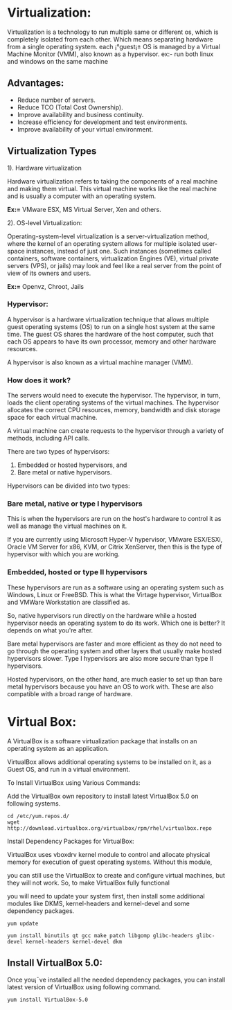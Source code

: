 * Virtualization:
Virtualization is a technology to run multiple same or different os,
which is completely isolated from each other. Which means separating
hardware from a single operating system. each ¡°guest¡± OS is managed by
a Virtual Machine Monitor (VMM), also known as a hypervisor. ex:- run
both linux and windows on the same machine
** Advantages:
  -  Reduce number of servers.
  -  Reduce TCO (Total Cost Ownership).
  -  Improve availability and business continuity.
  -  Increase efficiency for development and test environments.
  -  Improve availability of your virtual environment.
** Virtualization Types
1). Hardware virtualization

Hardware virtualization refers to taking the components of a real
machine and making them virtual. This virtual machine works like the
real machine and is usually a computer with an operating system.

*Ex:=* VMware ESX, MS Virtual Server, Xen and others.

2). OS-level Virtualization:

Operating-system-level virtualization is a server-virtualization
method, where the kernel of an operating system allows for multiple
isolated user-space instances, instead of just one. Such instances
(sometimes called containers, software containers, virtualization
Engines (VE), virtual private servers (VPS), or jails) may look and
feel like a real server from the point of view of its owners and
users.

*Ex:=*  Openvz, Chroot, Jails

*** Hypervisor:

A hypervisor is a hardware virtualization technique that allows
multiple guest operating systems (OS) to run on a single host system
at the same time. The guest OS shares the hardware of the host
computer, such that each OS appears to have its own processor, memory
and other hardware resources.

A hypervisor is also known as a virtual machine manager (VMM).

*** How does it work?

The servers would need to execute the hypervisor. The hypervisor, in
turn, loads the client operating systems of the virtual machines. The
hypervisor allocates the correct CPU resources, memory, bandwidth and
disk storage space for each virtual machine.

A virtual machine can create requests to the hypervisor through a
variety of methods, including API calls.

There are two types of hypervisors:

1. Embedded or hosted hypervisors, and
2. Bare metal or native hypervisors.

[[./2161-hypervisor-design_42.jpg]]

Hypervisors can be divided into two types:

*** Bare metal, native or type I hypervisors

This is when the hypervisors are run on the host's hardware to control it as well as manage the virtual machines on it.

If you are currently using Microsoft Hyper-V hypervisor, VMware ESX/ESXi, Oracle VM Server for x86, KVM, or Citrix XenServer, then this is the type of hypervisor with which you are working.

*** Embedded, hosted or type II hypervisors

These hypervisors are run as a software using an operating system such as Windows, Linux or FreeBSD. This is what the Virtage hypervisor, VirtualBox and VMWare Workstation are classified as.

So, native hypervisors run directly on the hardware while a hosted hypervisor needs an operating system to do its work. Which one is better? It depends on what you're after.

Bare metal hypervisors are faster and more efficient as they do not need to go through the operating system and other layers that usually make hosted hypervisors slower. Type I hypervisors are also more secure than type II hypervisors.

Hosted hypervisors, on the other hand, are much easier to set up than bare metal hypervisors because you have an OS to work with. These are also compatible with a broad range of hardware.

* Virtual Box:

A VirtualBox is a software virtualization package that installs on an operating system as an application.

VirtualBox allows additional operating systems to be installed on it, as a Guest OS, and run in a virtual environment.

To Install VirtualBox using Various Commands:

Add the VirtualBox own repository to install latest VirtualBox 5.0 on following systems.
#+BEGIN_EXAMPLE
cd /etc/yum.repos.d/
wget http://download.virtualbox.org/virtualbox/rpm/rhel/virtualbox.repo
#+END_EXAMPLE
Install Dependency Packages for VirtualBox:

VirtualBox uses vboxdrv kernel module to control and allocate physical memory for execution of guest operating systems. Without this module,

you can still use the VirtualBox to create and configure virtual machines, but they will not work. So, to make VirtualBox fully functional

you will need to update your system first, then install some additional modules like DKMS, kernel-headers and kernel-devel and some dependency packages.
#+BEGIN_EXAMPLE
yum update
#+END_EXAMPLE
#+BEGIN_EXAMPLE
yum install binutils qt gcc make patch libgomp glibc-headers glibc-devel kernel-headers kernel-devel dkm
#+END_EXAMPLE
** Install VirtualBox 5.0:

Once you¡¯ve installed all the needed dependency packages, you can install latest version of VirtualBox using following command.
#+BEGIN_EXAMPLE
yum install VirtualBox-5.0
#+END_EXAMPLE

 
